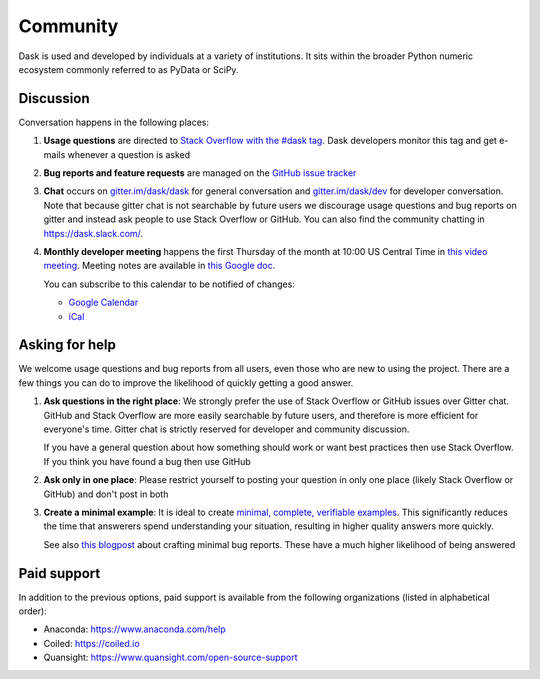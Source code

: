 Community
=========

Dask is used and developed by individuals at a variety of institutions.  It
sits within the broader Python numeric ecosystem commonly referred to as PyData
or SciPy.

Discussion
----------

Conversation happens in the following places:

1.  **Usage questions** are directed to `Stack Overflow with the #dask tag`_.
    Dask developers monitor this tag and get e-mails whenever a question is
    asked
2.  **Bug reports and feature requests** are managed on the `GitHub issue
    tracker`_
3.  **Chat** occurs on `gitter.im/dask/dask <https://gitter.im/dask/dask>`_
    for general conversation and `gitter.im/dask/dev
    <https://gitter.im/dask/dev>`_ for developer conversation.  Note that
    because gitter chat is not searchable by future users we discourage usage
    questions and bug reports on gitter and instead ask people to use Stack
    Overflow or GitHub. You can also find the community chatting in
    `https://dask.slack.com/ <https://join.slack.com/t/dask/shared_invite/zt-mfmh7quc-nIrXL6ocgiUH2haLYA914g>`_.
4.  **Monthly developer meeting** happens the first Thursday of the month at
    10:00 US Central Time in `this video meeting <https://us06web.zoom.us/j/87619866741?pwd=S2RxMlRKcnVvakt4NHZoS1cwOGZoZz09>`_.
    Meeting notes are available in
    `this Google doc <https://docs.google.com/document/d/1UqNAP87a56ERH_xkQsS5Q_0PKYybd5Lj2WANy_hRzI0/edit>`_.

    .. raw:: html

       <iframe src="https://calendar.google.com/calendar/embed?src=4l0vts0c1cgdbq5jhcogj55sfs%40group.calendar.google.com" style="border: 0" width="800" height="600" frameborder="0" scrolling="no"></iframe>

    You can subscribe to this calendar to be notified of changes:

    * `Google Calendar <https://calendar.google.com/calendar/u/0?cid=NGwwdnRzMGMxY2dkYnE1amhjb2dqNTVzZnNAZ3JvdXAuY2FsZW5kYXIuZ29vZ2xlLmNvbQ>`__
    * `iCal <https://calendar.google.com/calendar/ical/4l0vts0c1cgdbq5jhcogj55sfs%40group.calendar.google.com/public/basic.ics>`__

.. _`Stack Overflow with the #dask tag`: https://stackoverflow.com/questions/tagged/dask
.. _`GitHub issue tracker`: https://github.com/dask/dask/issues/


Asking for help
---------------

We welcome usage questions and bug reports from all users, even those who are
new to using the project.  There are a few things you can do to improve the
likelihood of quickly getting a good answer.

1.  **Ask questions in the right place**:  We strongly prefer the use
    of Stack Overflow or GitHub issues over Gitter chat.  GitHub and
    Stack Overflow are more easily searchable by future users, and therefore is more
    efficient for everyone's time.  Gitter chat is strictly reserved for
    developer and community discussion.

    If you have a general question about how something should work or
    want best practices then use Stack Overflow.  If you think you have found a
    bug then use GitHub

2.  **Ask only in one place**: Please restrict yourself to posting your
    question in only one place (likely Stack Overflow or GitHub) and don't post
    in both

3.  **Create a minimal example**:  It is ideal to create `minimal, complete,
    verifiable examples <https://stackoverflow.com/help/mcve>`_.  This
    significantly reduces the time that answerers spend understanding your
    situation, resulting in higher quality answers more quickly.

    See also `this blogpost
    <http://matthewrocklin.com/blog/work/2018/02/28/minimal-bug-reports>`_
    about crafting minimal bug reports.  These have a much higher likelihood of
    being answered


Paid support
------------
In addition to the previous options, paid support is available from the
following organizations (listed in alphabetical order):

-   Anaconda: `<https://www.anaconda.com/help>`_
-   Coiled: `<https://coiled.io>`_
-   Quansight: `<https://www.quansight.com/open-source-support>`_
